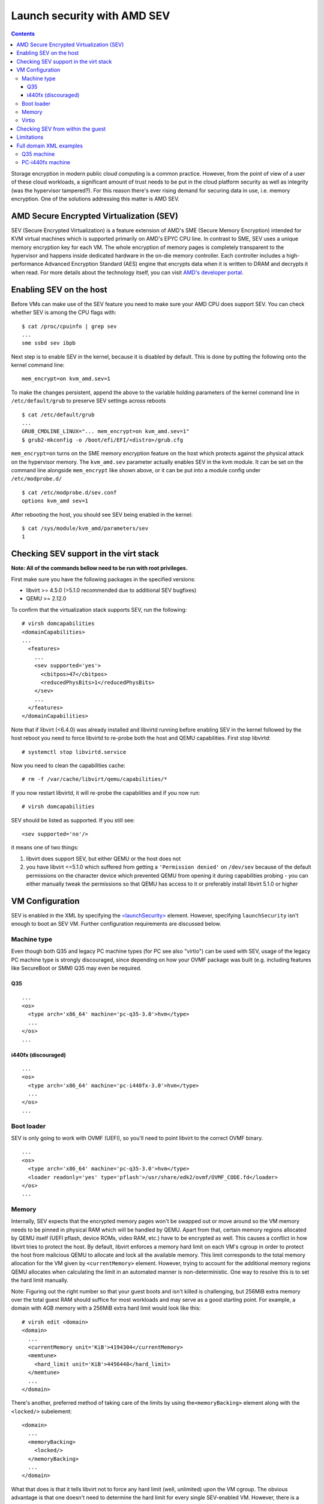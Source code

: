 ============================
Launch security with AMD SEV
============================

.. contents::

Storage encryption in modern public cloud computing is a common
practice. However, from the point of view of a user of these cloud
workloads, a significant amount of trust needs to be put in the cloud
platform security as well as integrity (was the hypervisor tampered?).
For this reason there's ever rising demand for securing data in use,
i.e. memory encryption. One of the solutions addressing this matter is
AMD SEV.

AMD Secure Encrypted Virtualization (SEV)
=========================================

SEV (Secure Encrypted Virtualization) is a feature extension of AMD's
SME (Secure Memory Encryption) intended for KVM virtual machines which
is supported primarily on AMD's EPYC CPU line. In contrast to SME, SEV
uses a unique memory encryption key for each VM. The whole encryption of
memory pages is completely transparent to the hypervisor and happens
inside dedicated hardware in the on-die memory controller. Each
controller includes a high-performance Advanced Encryption Standard
(AES) engine that encrypts data when it is written to DRAM and decrypts
it when read. For more details about the technology itself, you can
visit `AMD's developer portal <https://developer.amd.com/sev/>`__.

Enabling SEV on the host
========================

Before VMs can make use of the SEV feature you need to make sure your
AMD CPU does support SEV. You can check whether SEV is among the CPU
flags with:

::

   $ cat /proc/cpuinfo | grep sev
   ...
   sme ssbd sev ibpb

Next step is to enable SEV in the kernel, because it is disabled by
default. This is done by putting the following onto the kernel command
line:

::

   mem_encrypt=on kvm_amd.sev=1

To make the changes persistent, append the above to the variable holding
parameters of the kernel command line in ``/etc/default/grub`` to
preserve SEV settings across reboots

::

   $ cat /etc/default/grub
   ...
   GRUB_CMDLINE_LINUX="... mem_encrypt=on kvm_amd.sev=1"
   $ grub2-mkconfig -o /boot/efi/EFI/<distro>/grub.cfg

``mem_encrypt=on`` turns on the SME memory encryption feature on the
host which protects against the physical attack on the hypervisor
memory. The ``kvm_amd.sev`` parameter actually enables SEV in the kvm
module. It can be set on the command line alongside ``mem_encrypt`` like
shown above, or it can be put into a module config under
``/etc/modprobe.d/``

::

   $ cat /etc/modprobe.d/sev.conf
   options kvm_amd sev=1

After rebooting the host, you should see SEV being enabled in the
kernel:

::

   $ cat /sys/module/kvm_amd/parameters/sev
   1


Checking SEV support in the virt stack
======================================

**Note: All of the commands bellow need to be run with root
privileges.**

First make sure you have the following packages in the specified
versions:

-  libvirt >= 4.5.0 (>5.1.0 recommended due to additional SEV bugfixes)
-  QEMU >= 2.12.0

To confirm that the virtualization stack supports SEV, run the
following:

::

   # virsh domcapabilities
   <domainCapabilities>
   ...
     <features>
       ...
       <sev supported='yes'>
         <cbitpos>47</cbitpos>
         <reducedPhysBits>1</reducedPhysBits>
       </sev>
       ...
     </features>
   </domainCapabilities>

Note that if libvirt (<6.4.0) was already installed and libvirtd running before
enabling SEV in the kernel followed by the host reboot you need to force
libvirtd to re-probe both the host and QEMU capabilities. First stop
libvirtd:

::

   # systemctl stop libvirtd.service

Now you need to clean the capabilities cache:

::

   # rm -f /var/cache/libvirt/qemu/capabilities/*

If you now restart libvirtd, it will re-probe the capabilities and if
you now run:

::

   # virsh domcapabilities

SEV should be listed as supported. If you still see:

::

   <sev supported='no'/>

it means one of two things:

#. libvirt does support SEV, but either QEMU or the host does not
#. you have libvirt <=5.1.0 which suffered from getting a
   ``'Permission denied'`` on ``/dev/sev`` because of the default
   permissions on the character device which prevented QEMU from opening
   it during capabilities probing - you can either manually tweak the
   permissions so that QEMU has access to it or preferably install
   libvirt 5.1.0 or higher

VM Configuration
================

SEV is enabled in the XML by specifying the
`<launchSecurity> <https://libvirt.org/formatdomain.html#launchSecurity>`__
element. However, specifying ``launchSecurity`` isn't enough to boot an
SEV VM. Further configuration requirements are discussed below.

Machine type
------------

Even though both Q35 and legacy PC machine types (for PC see also
"virtio") can be used with SEV, usage of the legacy PC machine type is
strongly discouraged, since depending on how your OVMF package was built
(e.g. including features like SecureBoot or SMM) Q35 may even be
required.

Q35
~~~

::

   ...
   <os>
     <type arch='x86_64' machine='pc-q35-3.0'>hvm</type>
     ...
   </os>
   ...

i440fx (discouraged)
~~~~~~~~~~~~~~~~~~~~

::

   ...
   <os>
     <type arch='x86_64' machine='pc-i440fx-3.0'>hvm</type>
     ...
   </os>
   ...

Boot loader
-----------

SEV is only going to work with OVMF (UEFI), so you'll need to point
libvirt to the correct OVMF binary.

::

   ...
   <os>
     <type arch='x86_64' machine='pc-q35-3.0'>hvm</type>
     <loader readonly='yes' type='pflash'>/usr/share/edk2/ovmf/OVMF_CODE.fd</loader>
   </os>
   ...

Memory
------

Internally, SEV expects that the encrypted memory pages won't be swapped
out or move around so the VM memory needs to be pinned in physical RAM
which will be handled by QEMU. Apart from that, certain memory regions
allocated by QEMU itself (UEFI pflash, device ROMs, video RAM, etc.)
have to be encrypted as well. This causes a conflict in how libvirt
tries to protect the host. By default, libvirt enforces a memory hard
limit on each VM's cgroup in order to protect the host from malicious
QEMU to allocate and lock all the available memory. This limit
corresponds to the total memory allocation for the VM given by
``<currentMemory>`` element. However, trying to account for the
additional memory regions QEMU allocates when calculating the limit in
an automated manner is non-deterministic. One way to resolve this is to
set the hard limit manually.

Note: Figuring out the right number so that your guest boots and isn't
killed is challenging, but 256MiB extra memory over the total guest RAM
should suffice for most workloads and may serve as a good starting
point. For example, a domain with 4GB memory with a 256MiB extra hard
limit would look like this:

::

   # virsh edit <domain>
   <domain>
     ...
     <currentMemory unit='KiB'>4194304</currentMemory>
     <memtune>
       <hard_limit unit='KiB'>4456448</hard_limit>
     </memtune>
     ...
   </domain>

There's another, preferred method of taking care of the limits by using
the\ ``<memoryBacking>`` element along with the ``<locked/>``
subelement:

::

   <domain>
     ...
     <memoryBacking>
       <locked/>
     </memoryBacking>
     ...
   </domain>

What that does is that it tells libvirt not to force any hard limit
(well, unlimited) upon the VM cgroup. The obvious advantage is that one
doesn't need to determine the hard limit for every single SEV-enabled
VM. However, there is a significant security-related drawback to this
approach. Since no hard limit is applied, a malicious QEMU could perform
a DoS attack by locking all of the host's available memory. The way to
avoid this issue and to protect the host is to enforce a bigger hard
limit on the master cgroup containing all of the VMs - on systemd this
is ``machine.slice``.

::

   # systemctl set-property machine.slice MemoryHigh=<value>

To put even stricter measures in place which would involve the OOM
killer, use

::

   # systemctl set-property machine.slice MemoryMax=<value>

instead. Alternatively, you can create a systemd config (don't forget to
reload systemd configuration in this case):

::

   # cat << EOF > /etc/systemd/system.control/machine.slice.d/90-MemoryMax.conf
   MemoryMax=<value>
   EOF

The trade-off to keep in mind with the second approach is that the VMs
can still perform DoS on each other.

Virtio
------

In order to make virtio devices work, we need to enable emulated IOMMU
on the devices so that virtual DMA can work.

::

   # virsh edit <domain>
   <domain>
     ...
     <controller type='virtio-serial' index='0'>
       <driver iommu='on'/>
     </controller>
     <controller type='scsi' index='0' model='virtio-scsi'>
       <driver iommu='on'/>
     </controller>
     ...
     <memballoon model='virtio'>
       <driver iommu='on'/>
     </memballoon>
     <rng model='virtio'>
       <backend model='random'>/dev/urandom</backend>
       <driver iommu='on'/>
     </rng>
     ...
   <domain>

If you for some reason want to use the legacy PC machine type, further
changes to the virtio configuration is required, because SEV will not
work with Virtio <1.0. In libvirt, this is handled by using the
virtio-non-transitional device model (libvirt >= 5.2.0 required).

Note: some devices like video devices don't support non-transitional
model, which means that virtio GPU cannot be used.

::

   <domain>
     ...
     <devices>
       ...
       <memballoon model='virtio-non-transitional'>
         <driver iommu='on'/>
       </memballoon>
     </devices>
     ...
   </domain>

Checking SEV from within the guest
==================================

After making the necessary adjustments discussed in
`Configuration <#Configuration>`__, the VM should now boot successfully
with SEV enabled. You can then verify that the guest has SEV enabled by
running:

::

   # dmesg | grep -i sev
   AMD Secure Encrypted Virtualization (SEV) active

Limitations
===========

Currently, the boot disk cannot be of type virtio-blk, instead,
virtio-scsi needs to be used if virtio is desired. This limitation is
expected to be lifted with future releases of kernel (the kernel used at
the time of writing the article is 5.0.14). If you still cannot start an
SEV VM, it could be because of wrong SELinux label on the ``/dev/sev``
device with selinux-policy <3.14.2.40 which prevents QEMU from touching
the device. This can be resolved by upgrading the package, tuning the
selinux policy rules manually to allow svirt_t to access the device (see
``audit2allow`` on how to do that) or putting SELinux into permissive
mode (discouraged).

Full domain XML examples
========================

Q35 machine
-----------

::

   <domain type='kvm'>
     <name>sev-dummy</name>
     <memory unit='KiB'>4194304</memory>
     <currentMemory unit='KiB'>4194304</currentMemory>
     <memoryBacking>
       <locked/>
     </memoryBacking>
     <vcpu placement='static'>4</vcpu>
     <os>
       <type arch='x86_64' machine='pc-q35-3.0'>hvm</type>
       <loader readonly='yes' type='pflash'>/usr/share/edk2/ovmf/OVMF_CODE.fd</loader>
       <nvram>/var/lib/libvirt/qemu/nvram/sev-dummy_VARS.fd</nvram>
     </os>
     <features>
       <acpi/>
       <apic/>
       <vmport state='off'/>
     </features>
     <cpu mode='host-model' check='partial'>
       <model fallback='allow'/>
     </cpu>
     <clock offset='utc'>
       <timer name='rtc' tickpolicy='catchup'/>
       <timer name='pit' tickpolicy='delay'/>
       <timer name='hpet' present='no'/>
     </clock>
     <on_poweroff>destroy</on_poweroff>
     <on_reboot>restart</on_reboot>
     <on_crash>destroy</on_crash>
     <pm>
       <suspend-to-mem enabled='no'/>
       <suspend-to-disk enabled='no'/>
     </pm>
     <devices>
       <emulator>/usr/bin/qemu-kvm</emulator>
       <disk type='file' device='disk'>
         <driver name='qemu' type='qcow2'/>
         <source file='/var/lib/libvirt/images/sev-dummy.qcow2'/>
         <target dev='sda' bus='scsi'/>
         <boot order='1'/>
       </disk>
       <controller type='virtio-serial' index='0'>
         <driver iommu='on'/>
       </controller>
       <controller type='scsi' index='0' model='virtio-scsi'>
         <driver iommu='on'/>
       </controller>
       <interface type='network'>
         <mac address='52:54:00:cc:56:90'/>
         <source network='default'/>
         <model type='virtio'/>
         <driver iommu='on'/>
       </interface>
       <graphics type='spice' autoport='yes'>
         <listen type='address'/>
         <gl enable='no'/>
       </graphics>
       <video>
         <model type='qxl'/>
       </video>
       <memballoon model='virtio'>
         <driver iommu='on'/>
       </memballoon>
       <rng model='virtio'>
         <driver iommu='on'/>
       </rng>
     </devices>
     <launchSecurity type='sev'>
       <cbitpos>47</cbitpos>
       <reducedPhysBits>1</reducedPhysBits>
       <policy>0x0003</policy>
     </launchSecurity>
   </domain>

PC-i440fx machine
-----------------

::

   <domain type='kvm'>
     <name>sev-dummy-legacy</name>
     <memory unit='KiB'>4194304</memory>
     <currentMemory unit='KiB'>4194304</currentMemory>
     <memtune>
       <hard_limit unit='KiB'>5242880</hard_limit>
     </memtune>
     <vcpu placement='static'>4</vcpu>
     <os>
       <type arch='x86_64' machine='pc-i440fx-3.0'>hvm</type>
       <loader readonly='yes' type='pflash'>/usr/share/edk2/ovmf/OVMF_CODE.fd</loader>
       <nvram>/var/lib/libvirt/qemu/nvram/sev-dummy_VARS.fd</nvram>
       <boot dev='hd'/>
     </os>
     <features>
     <acpi/>
     <apic/>
     <vmport state='off'/>
     </features>
     <cpu mode='host-model' check='partial'>
       <model fallback='allow'/>
     </cpu>
     <clock offset='utc'>
       <timer name='rtc' tickpolicy='catchup'/>
       <timer name='pit' tickpolicy='delay'/>
       <timer name='hpet' present='no'/>
     </clock>
     <on_poweroff>destroy</on_poweroff>
     <on_reboot>restart</on_reboot>
     <on_crash>destroy</on_crash>
     <pm>
       <suspend-to-mem enabled='no'/>
       <suspend-to-disk enabled='no'/>
     </pm>
     <devices>
       <emulator>/usr/bin/qemu-kvm</emulator>
       <disk type='file' device='disk'>
         <driver name='qemu' type='qcow2'/>
         <source file='/var/lib/libvirt/images/sev-dummy-seabios.qcow2'/>
         <target dev='sda' bus='sata'/>
       </disk>
       <interface type='network'>
         <mac address='52:54:00:d8:96:c8'/>
         <source network='default'/>
         <model type='virtio-non-transitional'/>
       </interface>
       <serial type='pty'>
         <target type='isa-serial' port='0'>
           <model name='isa-serial'/>
         </target>
       </serial>
       <console type='pty'>
         <target type='serial' port='0'/>
       </console>
       <input type='tablet' bus='usb'>
         <address type='usb' bus='0' port='1'/>
       </input>
       <input type='mouse' bus='ps2'/>
       <input type='keyboard' bus='ps2'/>
       <graphics type='spice' autoport='yes'>
         <listen type='address'/>
         <gl enable='no'/>
       </graphics>
       <video>
         <model type='qxl' ram='65536' vram='65536' vgamem='16384' heads='1' primary='yes'/>
       </video>
       <memballoon model='virtio-non-transitional'>
         <driver iommu='on'/>
       </memballoon>
         <rng model='virtio-non-transitional'>
       <driver iommu='on'/>
       </rng>
     </devices>
     <launchSecurity type='sev'>
       <cbitpos>47</cbitpos>
       <reducedPhysBits>1</reducedPhysBits>
       <policy>0x0003</policy>
     </launchSecurity>
   </domain>
